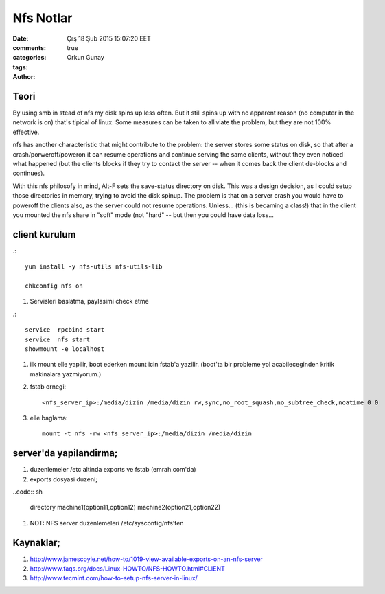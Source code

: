 =================
Nfs Notlar
=================

:date: Çrş 18 Şub 2015 15:07:20 EET
:comments: true
:categories: 
:tags: 
:Author: Orkun Gunay

Teori
-----

By using smb in stead of nfs my disk spins up less often. But it still
spins up with no apparent reason (no computer in the network is on)
that's tipical of linux. Some measures can be taken to alliviate the problem, 
but they are not 100% effective.

nfs has another characteristic that might contribute to the problem: the 
server stores some status on disk, so that after a crash/porweroff/poweron  it 
can resume operations and continue serving the same clients, without they even 
noticed what happened (but the clients blocks if they try to contact the 
server -- when it comes back the client de-blocks and continues).

With this nfs philosofy in mind, Alt-F sets the save-status directory on disk.
This was a design decision, as I could setup those directories in memory, 
trying to avoid the disk spinup.  The problem is that on a server crash you 
would have to poweroff the clients also, as the server could not resume 
operations.
Unless... (this is becaming a class!) that in the client you mounted the nfs 
share in "soft" mode (not "hard" -- but then you could have data loss...

client kurulum
-----------------

.::

    yum install -y nfs-utils nfs-utils-lib

    chkconfig nfs on


#. Servisleri baslatma, paylasimi check etme

.:: 

    service  rpcbind start
    service  nfs start
    showmount -e localhost

#. ilk mount elle yapilir, boot ederken mount icin fstab'a yazilir. (boot'ta
   bir probleme yol acabileceginden kritik makinalara yazmiyorum.)

#. fstab ornegi::

    <nfs_server_ip>:/media/dizin /media/dizin rw,sync,no_root_squash,no_subtree_check,noatime 0 0


#. elle baglama::

     mount -t nfs -rw <nfs_server_ip>:/media/dizin /media/dizin

server'da yapilandirma;
-----------------------

#. duzenlemeler /etc altinda exports ve fstab (emrah.com'da)

#. exports dosyasi duzeni;

..code:: sh

    directory machine1(option11,option12) machine2(option21,option22)

#. NOT: NFS server duzenlemeleri /etc/sysconfig/nfs'ten 

Kaynaklar;
----------

#. `<http://www.jamescoyle.net/how-to/1019-view-available-exports-on-an-nfs-server>`_

#. `<http://www.faqs.org/docs/Linux-HOWTO/NFS-HOWTO.html#CLIENT>`_

#. `<http://www.tecmint.com/how-to-setup-nfs-server-in-linux/>`_

